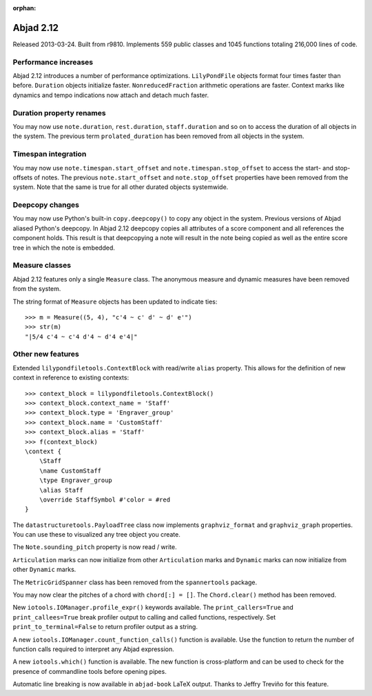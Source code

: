 :orphan:

Abjad 2.12
----------

Released 2013-03-24. Built from r9810.
Implements 559 public classes and 1045 functions totaling 216,000 lines of code.

Performance increases
^^^^^^^^^^^^^^^^^^^^^

Abjad 2.12 introduces a number of performance optimizations. ``LilyPondFile``
objects format four times faster than before. ``Duration`` objects initialize
faster.  ``NonreducedFraction`` arithmetic operations are faster.  Context
marks like dynamics and tempo indications now attach and detach much faster.

Duration property renames
^^^^^^^^^^^^^^^^^^^^^^^^^

You may now use ``note.duration``, ``rest.duration``, ``staff.duration`` and so
on to access the duration of all objects in the system. The previous term
``prolated_duration`` has been removed from all objects in the system.

Timespan integration
^^^^^^^^^^^^^^^^^^^^

You may now use ``note.timespan.start_offset`` and
``note.timespan.stop_offset`` to access the start- and stop-offsets of notes.
The previous ``note.start_offset`` and ``note.stop_offset`` properties have
been removed from the system. Note that the same is true for all other durated
objects systemwide.

Deepcopy changes
^^^^^^^^^^^^^^^^

You may now use Python's built-in ``copy.deepcopy()`` to copy any object in the
system.  Previous versions of Abjad aliased Python's deepcopy. In Abjad 2.12
deepcopy copies all attributes of a score component and all references the
component holds. This result is that deepcopying a note will result in the note
being copied as well as the entire score tree in which the note is embedded.

Measure classes
^^^^^^^^^^^^^^^

Abjad 2.12 features only a single ``Measure`` class. The anonymous measure and
dynamic measures have been removed from the system.

The string format of ``Measure`` objects has been updated to indicate ties:

::

    >>> m = Measure((5, 4), "c'4 ~ c' d' ~ d' e'")
    >>> str(m)
    "|5/4 c'4 ~ c'4 d'4 ~ d'4 e'4|"

Other new features
^^^^^^^^^^^^^^^^^^

Extended ``lilypondfiletools.ContextBlock`` with read/write ``alias`` property.
This allows for the definition of new context in reference to existing
contexts:

::

    >>> context_block = lilypondfiletools.ContextBlock()
    >>> context_block.context_name = 'Staff'
    >>> context_block.type = 'Engraver_group'
    >>> context_block.name = 'CustomStaff'
    >>> context_block.alias = 'Staff'
    >>> f(context_block)
    \context {
        \Staff
        \name CustomStaff
        \type Engraver_group
        \alias Staff
        \override StaffSymbol #'color = #red
    }

The ``datastructuretools.PayloadTree`` class now implements ``graphviz_format``
and ``graphviz_graph`` properties.  You can use these to visualized any tree
object you create.

The ``Note.sounding_pitch`` property is now read / write.

``Articulation`` marks can now initialize from other ``Articulation`` marks and
``Dynamic`` marks can now initialize from other ``Dynamic`` marks.

The ``MetricGridSpanner`` class has been removed from the ``spannertools``
package.

You may now clear the pitches of a chord with ``chord[:] = []``.
The ``Chord.clear()`` method has been removed.

New ``iotools.IOManager.profile_expr()`` keywords available. The ``print_callers=True``
and ``print_callees=True`` break profiler output to calling and called
functions, respectively.  Set ``print_to_terminal=False`` to return profiler
output as a string.

A new ``iotools.IOManager.count_function_calls()`` function is available. Use the
function to return the number of function calls required to interpret any Abjad
expression.

A new ``iotools.which()`` function is available. The new function is
cross-platform and can be used to check for the presence of commandline tools
before opening pipes.

Automatic line breaking is now available in ``abjad-book`` LaTeX output.
Thanks to Jeffry Treviño for this feature.

